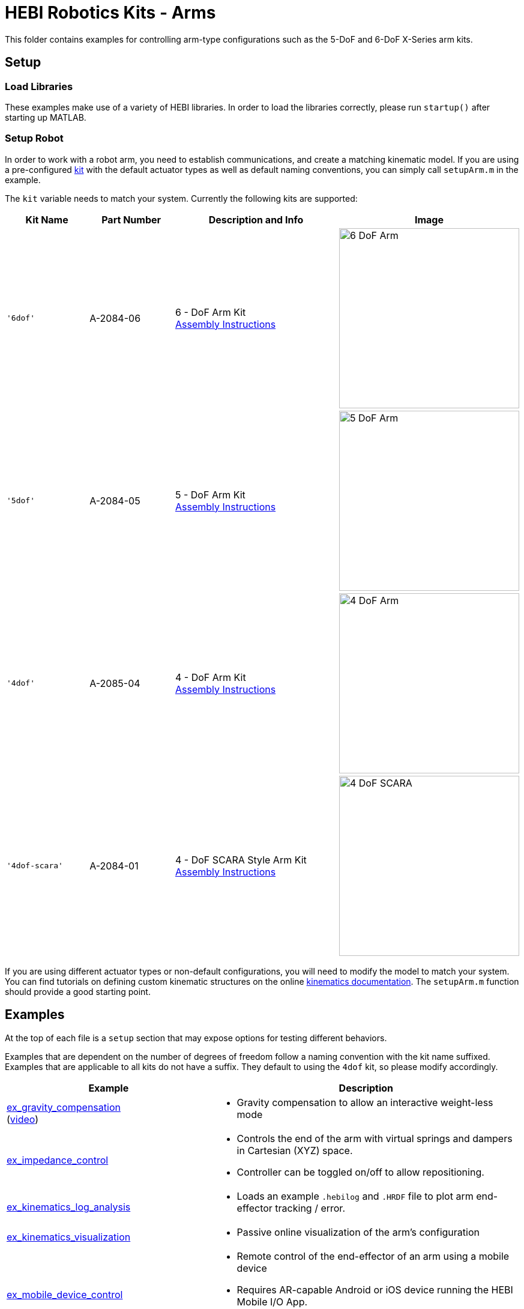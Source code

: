 # HEBI Robotics Kits - Arms

This folder contains examples for controlling arm-type configurations such as the 5-DoF and 6-DoF X-Series arm kits.

## Setup

### Load Libraries

These examples make use of a variety of HEBI libraries. In order to load the libraries correctly, please run `startup()` after starting up MATLAB.

### Setup Robot

In order to work with a robot arm, you need to establish communications, and create a matching kinematic model. If you are using a pre-configured link:http://docs.hebi.us/hardware.html#Kits[kit] with the default actuator types as well as default naming conventions, you can simply call `setupArm.m` in the example.

The `kit` variable needs to match your system. Currently the following kits are supported:

:assembly: link:http://docs.hebi.us/resources/kits/assyInstructions
:kitimg: image:http://docs.hebi.us/resources/kits/images
:imgsize: width=300px

[width="100%",options="header",cols="1a,1a,2a,1a"]
|====================
| Kit Name | Part Number | Description and Info | Image

|`'6dof'`|A-2084-06|
6 - DoF Arm Kit +
{assembly}/6-DoF_Arm.pdf[Assembly Instructions]|
{kitimg}/6-DoF_Arm.PNG[{imgsize}]

|`'5dof'`|A-2084-05|
5 - DoF Arm Kit +
{assembly}/5-DoF_Arm.pdf[Assembly Instructions]|
{kitimg}/5-DoF_Arm.PNG[{imgsize}]

|`'4dof'`|A-2085-04|
4 - DoF Arm Kit +
{assembly}/4-DoF_Arm.pdf[Assembly Instructions]|
{kitimg}/4-DoF_Arm.PNG[{imgsize}]

|`'4dof-scara'`|A-2084-01|
4 - DoF SCARA Style Arm Kit +
{assembly}/4-DoF_SCARA-ish_Arm.pdf[Assembly Instructions]|
{kitimg}/4-DoF_SCARA.JPG[{imgsize}]

|====================

If you are using different actuator types or non-default configurations, you will need to modify the model to match your system. You can find tutorials on defining custom kinematic structures on the online link:http://docs.hebi.us/tools.html#kinematics[kinematics documentation]. The `setupArm.m` function should provide a good starting point.


## Examples

At the top of each file is a `setup` section that may expose options for testing different behaviors.

Examples that are dependent on the number of degrees of freedom follow a naming convention with the kit name suffixed. Examples that are applicable to all kits do not have a suffix. They default to using the `4dof` kit, so please modify accordingly.

:code: link:./

[width="100%",options="header",cols="2a,3a"]
|====================
|  Example  |  Description 

| {code}/ex_gravity_compensation.m[ex_gravity_compensation] + 
  (link:https://youtu.be/sli8Tq8FAQs[video])
| * Gravity compensation to allow an interactive weight-less mode

| {code}/ex_impedance_control.m[ex_impedance_control] 
| * Controls the end of the arm with virtual springs and dampers in Cartesian (XYZ) space.
  * Controller can be toggled on/off to allow repositioning.

| {code}/ex_kinematics_log_analysis.m[ex_kinematics_log_analysis] 
| * Loads an example `.hebilog` and `.HRDF` file to plot arm end-effector tracking / error.

| {code}/ex_kinematics_visualization.m[ex_kinematics_visualization] 
| * Passive online visualization of the arm's configuration

| {code}/ex_mobile_device_control.m[ex_mobile_device_control] 
| * Remote control of the end-effector of an arm using a mobile device
  * Requires AR-capable Android or iOS device running the HEBI Mobile I/O App.
  * Requires a 6-DoF arm configuration.

| {code}/ex_teach_repeat.m[ex_teach_repeat]
| * Record waypoints in gravity compensated mode
  * Replay waypoints using trajectories

| {code}/ex_teach_repeat_w_gripper.m[ex_teach_repeat_w_gripper]
| * Record waypoints in gravity compensated mode
  * Waypoints include ability to toggle a gripper to open/close
  * Replay waypoints using trajectories

|====================



